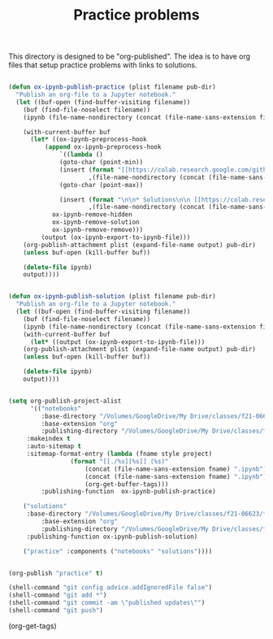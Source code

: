 #+title: Practice problems

This directory is designed to be "org-published". The idea is to have org files that setup practice problems with links to solutions.


# https://colab.research.google.com/github/jkitchin/f19-06623/blob/master/docs/notebooks/00-intro.ipynb

# https://github.com/jkitchin/f21-06623/blob/master/practice/formatting-and-functions.ipynb

# <img src="https://colab.research.google.com/assets/colab-badge.svg" alt="Open in Colab" title="Open and Execute in Google Colaboratory">


# <span><a href="00-intro.html">A brief introduction</a> <a href="https://colab.research.google.com/github/jkitchin/f19-06623/blob/master/docs/notebooks/00-intro.ipynb" target="_blank"><img src="https://colab.research.google.com/assets/colab-badge.svg" alt="Open in Colab" title="Open and Execute in Google Colaboratory"></a></span></li>




#+BEGIN_SRC emacs-lisp :results silent

(defun ox-ipynb-publish-practice (plist filename pub-dir)
  "Publish an org-file to a Jupyter notebook."
  (let ((buf-open (find-buffer-visiting filename))
	(buf (find-file-noselect filename))
	(ipynb (file-name-nondirectory (concat (file-name-sans-extension filename) ".ipynb"))))

    (with-current-buffer buf
      (let* ((ox-ipynb-preprocess-hook
	      (append ox-ipynb-preprocess-hook
		      `((lambda ()
			  (goto-char (point-min))
			  (insert (format "[[https://colab.research.google.com/github/jkitchin/f21-06623/blob/master/practice/notebooks/%s][Open in colab]]\n\n"
					  ,(file-name-nondirectory (concat (file-name-sans-extension filename) ".ipynb"))))
			  (goto-char (point-max))

			  (insert (format "\n\n* Solutions\n\n [[https://colab.research.google.com/github/jkitchin/f21-06623/blob/master/practice/solutions/%s][Open in colab]]\n\n"
					  ,(file-name-nondirectory (concat (file-name-sans-extension filename) ".ipynb")))))
			ox-ipynb-remove-hidden
			ox-ipynb-remove-solution
			ox-ipynb-remove-remove)))
	     (output (ox-ipynb-export-to-ipynb-file)))
	(org-publish-attachment plist (expand-file-name output) pub-dir)
	(unless buf-open (kill-buffer buf))

	(delete-file ipynb)
	output))))


(defun ox-ipynb-publish-solution (plist filename pub-dir)
  "Publish an org-file to a Jupyter notebook."
  (let ((buf-open (find-buffer-visiting filename))
	(buf (find-file-noselect filename))
	(ipynb (file-name-nondirectory (concat (file-name-sans-extension filename) ".ipynb"))))
    (with-current-buffer buf
      (let* ((output (ox-ipynb-export-to-ipynb-file)))
	(org-publish-attachment plist (expand-file-name output) pub-dir)
	(unless buf-open (kill-buffer buf))

	(delete-file ipynb)
	output))))


(setq org-publish-project-alist
      '(("notebooks"
         :base-directory "/Volumes/GoogleDrive/My Drive/classes/f21-06623/f21-06623/f21-06623/practice/"
         :base-extension "org"
         :publishing-directory "/Volumes/GoogleDrive/My Drive/classes/f21-06623/f21-06623/f21-06623/practice/notebooks"
	 :makeindex t
	 :auto-sitemap t
	 :sitemap-format-entry (lambda (fname style project)
				 (format "[[./%s][%s]] (%s)"
					 (concat (file-name-sans-extension fname) ".ipynb")
					 (concat (file-name-sans-extension fname) ".ipynb")
					 (org-get-buffer-tags)))
         :publishing-function  ox-ipynb-publish-practice)

	("solutions"
	 :base-directory "/Volumes/GoogleDrive/My Drive/classes/f21-06623/f21-06623/f21-06623/practice/"
         :base-extension "org"
         :publishing-directory "/Volumes/GoogleDrive/My Drive/classes/f21-06623/f21-06623/f21-06623/practice/solutions"
	 :publishing-function ox-ipynb-publish-solution)

	("practice" :components ("notebooks" "solutions"))))


(org-publish "practice" t)

(shell-command "git config advice.addIgnoredFile false")
(shell-command "git add *")
(shell-command "git commit -am \"published updates\"")
(shell-command "git push")
#+END_SRC
#+filetags: readme

(org-get-tags)
